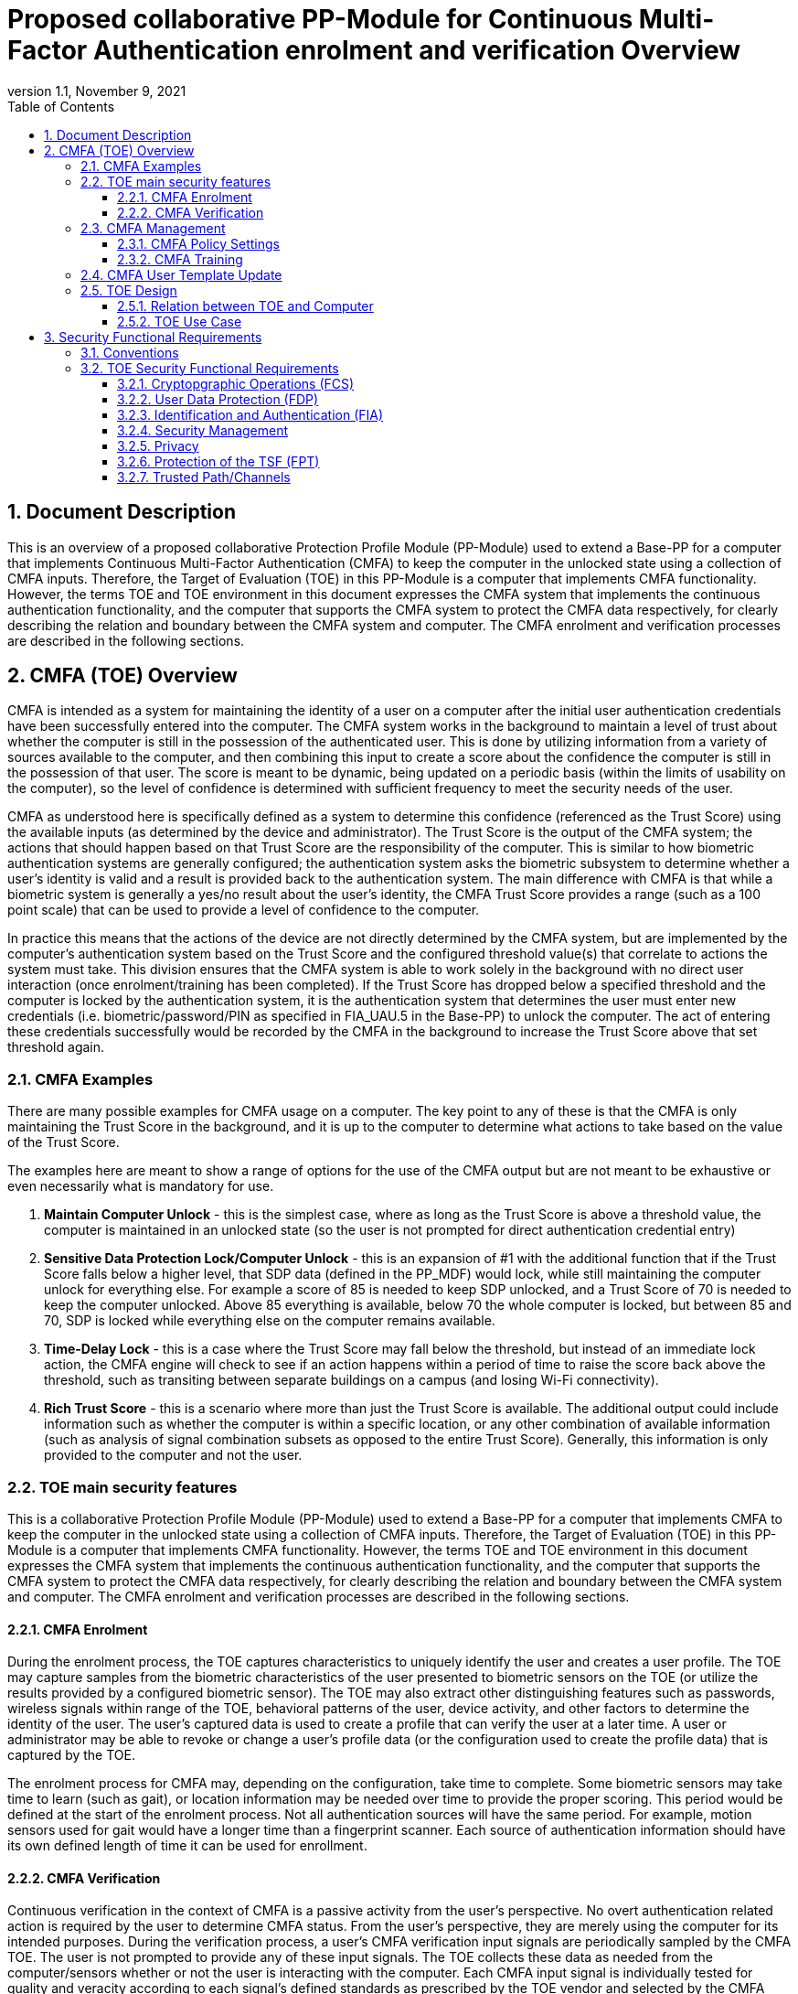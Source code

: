 = Proposed collaborative PP-Module for Continuous Multi-Factor Authentication enrolment and verification Overview
:showtitle:
:toc:
:toclevels: 3
:sectnums:
:sectnumlevels: 5
:imagesdir: images
:revnumber: 1.1
:revdate: November 9, 2021
:doctype: book

:iTC-longame: Biometrics Security
:iTC-shortname: BIO-iTC

== Document Description
This is an overview of a proposed collaborative Protection Profile Module (PP-Module) used to extend a Base-PP for a computer that implements Continuous Multi-Factor Authentication (CMFA) to keep the computer in the unlocked state using a collection of CMFA inputs. Therefore, the Target of Evaluation (TOE) in this PP-Module is a computer that implements CMFA functionality. However, the terms TOE and TOE environment in this document expresses the CMFA system that implements the continuous authentication functionality, and the computer that supports the CMFA system to protect the CMFA data respectively, for clearly describing the relation and boundary between the CMFA system and computer. The CMFA enrolment and verification processes are described in the following sections. 

== CMFA (TOE) Overview

CMFA is intended as a system for maintaining the identity of a user on a computer after the initial user authentication credentials have been successfully entered into the computer. The CMFA system works in the background to maintain a level of trust about whether the computer is still in the possession of the authenticated user. This is done by utilizing information from a variety of sources available to the computer, and then combining this input to create a score about the confidence the computer is still in the possession of that user. The score is meant to be dynamic, being updated on a periodic basis (within the limits of usability on the computer), so the level of confidence is determined with sufficient frequency to meet the security needs of the user.

CMFA as understood here is specifically defined as a system to determine this confidence (referenced as the Trust Score) using the available inputs (as determined by the device and administrator). The Trust Score is the output of the CMFA system; the actions that should happen based on that Trust Score are the responsibility of the computer. This is similar to how biometric authentication systems are generally configured; the authentication system asks the biometric subsystem to determine whether a user's identity is valid and a result is provided back to the authentication system. The main difference with CMFA is that while a biometric system is generally a yes/no result about the user's identity, the CMFA Trust Score provides a range (such as a 100 point scale) that can be used to provide a level of confidence to the computer.

In practice this means that the actions of the device are not directly determined by the CMFA system, but are implemented by the computer's authentication system based on the Trust Score and the configured threshold value(s) that correlate to actions the system must take. This division ensures that the CMFA system is able to work solely in the background with no direct user interaction (once enrolment/training has been completed). If the Trust Score has dropped below a specified threshold and the computer is locked by the authentication system, it is the authentication system that determines the user must enter new credentials (i.e. biometric/password/PIN as specified in FIA_UAU.5 in the Base-PP) to unlock the computer. The act of entering these credentials successfully would be recorded by the CMFA in the background to increase the Trust Score above that set threshold again.

=== CMFA Examples

There are many possible examples for CMFA usage on a computer. The key point to any of these is that the CMFA is only maintaining the Trust Score in the background, and it is up to the computer to determine what actions to take based on the value of the Trust Score.

The examples here are meant to show a range of options for the use of the CMFA output but are not meant to be exhaustive or even necessarily what is mandatory for use.

. *Maintain Computer Unlock* - this is the simplest case, where as long as the Trust Score is above a threshold value, the computer is maintained in an unlocked state (so the user is not prompted for direct authentication credential entry)
. *Sensitive Data Protection Lock/Computer Unlock* - this is an expansion of #1 with the additional function that if the Trust Score falls below a higher level, that SDP data (defined in the PP_MDF) would lock, while still maintaining the computer unlock for everything else. For example a score of 85 is needed to keep SDP unlocked, and a Trust Score of 70 is needed to keep the computer unlocked. Above 85 everything is available, below 70 the whole computer is locked, but between 85 and 70, SDP is locked while everything else on the computer remains available.
. *Time-Delay Lock* - this is a case where the Trust Score may fall below the threshold, but instead of an immediate lock action, the CMFA engine will check to see if an action happens within a period of time to raise the score back above the threshold, such as transiting between separate buildings on a campus (and losing Wi-Fi connectivity).
. *Rich Trust Score* - this is a scenario where more than just the Trust Score is available. The additional output could include information such as whether the computer is within a specific location, or any other combination of available information (such as analysis of signal combination subsets as opposed to the entire Trust Score). Generally, this information is only provided to the computer and not the user.

=== TOE main security features
This is a collaborative Protection Profile Module (PP-Module) used to extend a Base-PP for a computer that implements CMFA to keep the computer in the unlocked state using a collection of CMFA inputs. Therefore, the Target of Evaluation (TOE) in this PP-Module is a computer that implements CMFA functionality. However, the terms TOE and TOE environment in this document expresses the CMFA system that implements the continuous authentication functionality, and the computer that supports the CMFA system to protect the CMFA data respectively, for clearly describing the relation and boundary between the CMFA system and computer. The CMFA enrolment and verification processes are described in the following sections. 

==== CMFA Enrolment

During the enrolment process, the TOE captures characteristics to uniquely identify the user and creates a user profile. The TOE may capture samples from the biometric characteristics of the user presented to biometric sensors on the TOE (or utilize the results provided by a configured biometric sensor). The TOE may also extract other distinguishing features such as passwords, wireless signals within range of the TOE, behavioral patterns of the user, device activity, and other factors to determine the identity of the user. The user’s captured data is used to create a profile that can verify the user at a later time. A user or administrator may be able to revoke or change a user’s profile data (or the configuration used to create the profile data) that is captured by the TOE.

The enrolment process for CMFA may, depending on the configuration, take time to complete. Some biometric sensors may take time to learn (such as gait), or location information may be needed over time to provide the proper scoring. This period would be defined at the start of the enrolment process. Not all authentication sources will have the same period.  For example, motion sensors used for gait would have a longer time than a fingerprint scanner. Each source of authentication information should have its own defined length of time it can be used for enrollment.

==== CMFA Verification

Continuous verification in the context of CMFA is a passive activity from the user's perspective. No overt authentication related action is required by the user to determine CMFA status. From the user's perspective, they are merely using the computer for its intended purposes. During the verification process, a user's CMFA verification input signals are periodically sampled by the CMFA TOE. The user is not prompted to provide any of these input signals. The TOE collects these data as needed from the computer/sensors whether or not the user is interacting with the computer. Each CMFA input signal is individually tested for quality and veracity according to each signal's defined standards as prescribed by the TOE vendor and selected by the CMFA Administrator. The CMFA engine calculates a score based on all authorized input data that meets prescribed data quality and veracity metrics to determine a Trust score. The Trust score, threshold value and possibly other relevant information is made available to the computer for use in determining security-related actions.

CMFA related signals include all the input signals available to the TOE as defined by the TOE vendor. Some or all available CMFA signals may be selected by the CMFA administrator for use in calculating the Trust score for a given use case. Data provided by these signals can include user biometric information, wireless signal information (BT, Wi-Fi, NFC, etc.), location, on body status, local time, various computer status information, information from external devices such as wearables that are paired with the computer, and others. CMFA signal selection may be static or dynamic. Static selections are made by the CMFA administrator and remain fixed until changed by the administrator. Dynamic selections are set by the administrator but can change according to changes in the computer status such as time of day, location, wireless signal strength, connected network ID, user request for change, etc. Limits on what is permitted to change and by how much are set by the administrator.

=== CMFA Management
The configuration of CMFA is more complicated than single-factor authentication methods such as biometrics or passwords. Not only does it require the specification of the signals to be used by the CMFA Engine, the use of those signals must be configured. In addition to the configuration required by the administrator, the end user will need to provide training information (some of which may be collected over a period of time) to fully configure the CMFA for use.

CMFA management is expected to rely on the device management system to receive configuration policies. The device management system is relied upon to ensure the policy is trusted from the corresponding EMM. The actual CMFA policy on the device will be maintained within the SEE of the system.

==== CMFA Policy Settings
A CMFA policy would have a number of settings governing the overall configuration of the CMFA Engine. 

NOTE: The options here are meant to be representative, but not exhaustive.

* Frequency of input checks (where applicable)
** Separately determined for each input source
* Inputs to be used
** Mandatory inputs
** Optional/Selectable (per device capability) inputs
* Input configurations (examples below)
** Trusted Wi-Fi network(s)
** Trusted location(s)
** Time period when usable
* Trust settings for inputs
* Score settings
** parameters for combined inputs (i.e. location + time + Wi-Fi = good, vs just checking general parameters)
* Training parameters
** Length of training needed
** Forced user enrolment (where applicable)
** Prompts for user information (such as entering location information, or adding biometrics)

==== CMFA Training
In addition to configuring the system settings, the user may have specific actions to perform to complete the enrolment process. Until the user has provided the training/enrolment/responses needed, the CMFA authentication template cannot be completed.

NOTE: The options here are meant to be representative, but not exhaustive.

* Enrol a biometric
* Confirm a time zone
* Confirm a location (i.e. office/work location)
* Train a longer-term biometric (such as gait)
* Approve/confirm device connections (i.e. Bluetooth devices)

=== CMFA User Template Update
While the CMFA Training process performs the initial configuation of the user template, the CMFA system must also support explicit updates that may be outside the initial training window. These specific changes should not require a full training cycle to update the template (a shorter training cycle may be needed in some circumstances). 

Some examples of changes:

* The user may enrol a new biometric (such as a new fingerprint, or an update to an existing fingerprint after an injury causes the original fingerprint template to no longer succeed)
* Selecting a new office location
* Changing a time zone (such as when traveling)
* Adding new Bluetooth devices

Similarly the admin may force a change in the template.

When making this type of change it is expected that the user would be required to provide a password/PIN to authorize the change of the template (as is required when changing a biometric template). To ensure proper security here, the changes would also have to be within a limited time window after the authentication.

NOTE: At this time dynamic updating of the CMFA user template is not being considered, so changes to the template are discrete and require intervention from either the user or admin.

=== TOE Design
The TOE is fully integrated into the computer without the need for additional software and hardware. The following figure, inspired from <<ISO/IEC 30107-1>>, is a generic representation of a TOE. It should be noted that the actual TOE design may not directly correspond to this figure and the developer may design the TOE in a different way. This illustrates the components that a CMFA system will rely on for enrolment and verification processes.

[#img-TOE-generic]
.Generic representation of a TOE
image::TOE.png[title="Generic representation of a TOE" align="center"]
{empty} +
As illustrated in the above figure, the TOE is comprised of:

* CMFA Engine - the core service of the CMFA that determines the authentication Score based on the user's profile (and will generate the profile during enrolment) based on the policy specified by the administrator
* CMFA Signal Verification - this filters input and associates Trust values with the incoming data. Additional processing may be done on an input related to the Trust value
* Policy Engine - this applies the configuration specified by the administrator (it does not perform any authentication processing)

Additionally there are external components used by the TOE:

* External Admin - this is how the administrator generates a CMFA policy (for example via an EMM or a special local app)
* External Devices - devices that may be attached to the computer (likely wireless, but could also be wired)
* Wireless Signals - wireless connections available to the computer such as Wi-Fi networks, Bluetooth or cellular (not exhaustive)
* Sensors (general) - sensors on the computer such as location, on-body detection, etc.
* Biometric Sensors (Trusted and Untrusted) - various biometric sensors that are available on the computer which may or may not be evaluated to the BIO-PPM
* On-board Status - information internal to the device such as time, special keys, etc

The lines between the external components and the TOE are representative to show:

* Red - external components that are untrusted and must be processed by the CMFA Signal Verification system before being passed to the CMFA Engine
* Orange dotted - possible status information from on-board the device that still may not be fully trusted and therefore must follow the same path as the external components
* Green - trusted components that are able to pass information directly to the CMFA Engine without being verified

The TOE verification flow can be represented roughly as this:

[#img-TOE-verification]
.Verification flow
image::verification.png[title="Verification flow" align="center"]

* Based on either time or a system change event (such as (dis)connecting to a Wi-Fi network), the CMFA will initiate reading of inputs (as specified in the CMFA policy)
* The inputs will be verified as needed
* The CMFA engine will check the current authentication policy
* Using the current policy a profile will be generated based on the collected inputs
* The collected profile will be compared to the stored user profile
* The CMFA engine will generate a Score and based on that value determine whether the user is still verified
* The decision and Score are made available to the main Operating System to determine any actions to be taken on the computer

An example of how a CMFA score would change over time can be seen here:

[#img-timeline]
.CMFA Score Timeline
image::timeline.png[title="CMFA Score Timeline" align="center"]

==== Relation between TOE and Computer 
The TOE is reliant on the computer itself to provide overall security of the system. This PP-Module is intended to be used with a Base-PP, and the Base-PP is responsible for evaluating the following security functions:

* Providing the NCAF (Non-Continuous Authentication Factor) to support user authentication and management of the TOE security function
* Invoking the TOE to enrol and verify the user and take appropriate actions based on the decision of the TOE
* Providing the Separate Execution Environment (SEE) that guarantees the TOE and its data to be protected with respect to confidentiality and integrity

The specification of the above security  functions are described in the Base-PP and <<PP_MDF Security Functional Requirements Direction>> of this PP-Module.
 
[#img-TOE-relations] 
.Generic relations between the TOE and the computer environment
image::TOE-operating-env.png[title="Generic relation between the TOE and the computer" align="center"]

==== TOE Use Case
The computer itself may be operated in a number of use cases such as enterprise use with limited personal use or Bring Your Own Device (BYOD). The TOE on the computer may also be operated in the same use cases, however, use cases of the TOE should be devised separately considering the purpose of biometric verification. The following use cases describe how and why biometric verification is supposed to be used. Each use case has its own assurance level, depending on its criticality a separate PP or PP-Module should be developed for each use case. 

This PP-Module only assumes USE CASE 1 described below. USE CASE 2 is out of scope of this PP-Module.

===== USE CASE 1: CMFA verification for maintaining the unlocked state on the computer
This use case is applicable for any computers such as a desktop, laptop, tablet or smartphone that implement CMFA enrolment and verification functionality. For enhanced security that is easy to use, the computer may implement CMFA verification on a computer once it has been “unlocked”. The initial unlock is generally done by a NCAF which is required at startup (or possibly after some period of time), and after that, the computer lock state is maintained by the computer based on the Verified User Score as reported by the CMFA system and compared to the threshold score configured for the computer. In this use case, the computer is not supposed to be used for security sensitive services through the CMFA verification.

The main concern of this use case is the accuracy of the CMFA verification. Security assurance for computer that the TOE relies on should be handled by the Base-PP.

This use case assumes that the computer is configured correctly to enable the CMFA verification by the admin, who acts as the CMFA system administrator in this use case.

It is also assumed that the user enrols to the CMFA system correctly, following the guidance provided by the TOE. Presentation attacks during CMFA enrolment and verification may be out of scope, but optionally addressed. FTE is not a security relevant criterion for this use case.

===== USE CASE 2: CMFA verification for security sensitive service

This use case is an example of another use case that is not considered in this PP-Module. Another PP or PP-Module should be developed at higher assurance level for this use case.

Computers may be used for security sensitive services such as payment transactions and online banking. Verification may be done by the CMFA for convenience instead of the NCAF to access such security sensitive services.

The requirements for the TOE focus on the CMFA performance and presentation attack detection.

===== USE CASE 3: CMFA verification used to unlock external services
* for example using the score data to authorize unlocking a door


== Security Functional Requirements

=== Conventions
The individual security functional requirements are specified in the sections below.
The following conventions are used for the completion of operations:

* [_Italicized text within square brackets_] indicates an operation to be completed by the ST author.

* [*Bold text within square brackets*] indicates the type of operation.

Extended SFRs are identified by having a label “EXT” at the end of the SFR name.

=== TOE Security Functional Requirements
This section lists SFRs that are proposed for inclusion in the PP-Module. Where a catalog SFR is available that has been copied here, otherwise the intent of an extended SFR is written out but has not been formally proposed (natural language vs CC requirement).

==== Cryptopgraphic Operations (FCS)
The TOE is expected to rely on the platform for any cryptography, but at this time there are not any known functions that would require including FCS SFRs to the PP-Module.

==== User Data Protection (FDP)

===== FDP_ACC.2 Complete access control
FDP_ACC.2.1:: The TSF shall enforce the [assignment: _access control SFP_] on [assignment: _list of subjects and objects_] and all operations among subjects and objects covered by the SFP.

FDP_ACC.2.2:: The TSF shall ensure that all operations between any subject controlled by the TSF and any object controlled by the TSF are covered by an access control SFP.

===== FDP_ACF.1 Security attribute based access control
FDP_ACF.1.1:: The TSF shall enforce the [assignment: _access control SFP_] to objects based on the following: [assignment: _list of subjects and objects controlled under the indicated SFP, and for each, the SFP-relevant security attributes, or named groups of SFP-relevant security attributes_].

FDP_ACF.1.2:: The TSF shall enforce the following rules to determine if an operation among controlled subjects and controlled objects is allowed: [assignment: _rules governing access among controlled subjects and controlled objects using controlled operations on controlled objects_].

FDP_ACF.1.3:: The TSF shall explicitly authorise access of subjects to objects based on the following additional rules: [assignment: _rules, based on security attributes, that explicitly authorise access of subjects to objects_].

FDP_ACF.1.4:: The TSF shall explicitly deny access of subjects to objects based on the following additional rules: [assignment: _rules, based on security attributes, that explicitly deny access of subjects to objects_].

*INFO*: For the protection of data that is collected by the CMFA system the plan would be to use FDP_ACC.2. The point here is that the data that is collected by the CMFA is critical for privacy and so must be tightly controlled. This is explicitly on the data used internally by the CMFA, not on the input controls. For example location data on its own (from the location system) would not be subject to this, but once that data has come into the CMFA system, it needs to be protected by FDP_ACC.2.

===== FDP_RIP.1 Subset residual information protection

FDP_RIP.1.1:: The TSF shall ensure that any previous information content of a resource is made unavailable upon the [selection: _allocation of the resource to, deallocation of the resource from_] the following objects: [assignment: _list of objects_].

*INFO:* It isn't clear how critical it is to have this requirement, and it is considered optional at this point. Given that the CMFA is supposed to be maintained in some sort of restricted environment, it may not be as important that data be cleared from memory during the use. Also, as the system is running continually, it also isn't as clear how important this capability will be.

It is possible that this could be swapped for FDP_RIP.2, but it isn't clear that is necessary (or feasible).

==== Identification and Authentication (FIA)

===== FIA_CME_EXT.1 CMFA enrolment

FIA_CME_EXT.1.1:: The TSF shall provide a mechanism to enrol an authenticated user to the CMFA system. 

*INFO:* To complete the enrolment of the CMFA system the user may need to enrol or acknowledge to various components of the system. For example the user may need to enrol a biometric or authorize the use of a biometric for CMFA. The user may also need to enter information like location info (or confirm it), or connect and mark accepted BT devices. The enrolment process for the user is unlikely to be a single step.


===== FIA_CMV_EXT.1 CMFA verification

FIA_CMV_EXT.1.1:: The TSF shall provide a CMFA verification mechanism.

FIA_CMV_EXT.1.2 - in biometrics this is a measure of accuracy (FAR/FRR). It isn't clear what the equivalent would be for CMFA and how it would be measured at this point (at least how it would be written). This may just need to be its own separate SFR instead of a single component within the SFR due to the possible complexity.

===== Template Configuration

SFR:: The CMFA system can utilize the following inputs to create a template configuration: biometrics, location, etc. The input requirements/constraints shall be defined.

*INFO:* While it is expected that any biometric used by the CMFA should have been evaluated to the Biometrics PP-Module, this is not actually a requirement. The constraint would be the level of trust allowed based on whether the biometric has been evaluated or not (only an evaluated biometric could be considered "trusted"). Another example could be the power on the radio that is needed to be used (for example a signal of at least XYZ dB).

SFR:: A template configuration shall require that the calcuated trust score would be comprised of at least 2/3 value from trusted input signals.

*INFO:* The point here is that a template configuration will be used to generate a trust score that will be used by the system to determine the unlock status. The calculation of the trust score uses weighted values for the different inputs, and untrusted inputs should not count for more than 1/3 the total score.

===== Template Quality

SFR:: The quality of the CMFA template must be sufficient to ensure the accurate identification of the authenticated user over time. The CMFA template must be composed of at least 3 signal inputs.

*INFO:* The question here is whether or not there should be separate enrolment and verification requirements (as with biometrics). This is in part a question because enrolment will take time, so it is not quite a point-in-time period which would provide higher assurance about the enrolment quality.

The template must be composed from at least 3 signal inputs, but more are allowed, this is just the absolute minimum allowed by the PP-Module.

===== CMFA Signal Verification

SFR:: The TSF shall perform user verification on a defined periodicity and report the resulting score to the authentication system.

*INFO:* This requires the system to define the method for performing the periodic checks (the time period may be fixed by the vendor or set by the admin).

SFR:: The TOE shall prevent the use of artificial attack signals from being used in the verification process.

*INFO:* The idea here is that the attack detection is on individual input signals to the CMFA system and not to the whole of the final calculation.

Attack detection may be optional, but if it could be used on select signals as opposed to all it could be mandatory. For example location may have detection, but time may not. Inputs that have their own attack detection (such as biometrics including PAD) would not need additional checks. If this is mandatory but flexible, a minimal set of signals may be specified as mandatory to have checks (if the input signal is supported by the system).

===== CMFA Score

SFR:: The TOE shall combine the input signals to generate a score based on the template configuration that will be reported to the authentication system.

==== Security Management

===== Management Functions

FMT_SMF.1 & FMT_MOF.1:: This combination would specify a set of management functions and provide for them to be divided between the admin and user.

The following types of management functions would be available:

* Admin
** enable/disable
** input signals to be used
** configuration of input signals (i.e. office location, office Wi-Fi network)
** enrolment period
** frequency of input checks (for example static with fixed periods or dynamic where the frequency may change based some parameters)
** enrolment period use (can the system be used for verification before the end of enrolment or not)
** trust settings for input signals (score weighting)
* User
** allow use of biometrics
** enable/disable (if admin allows use, user can choose to not use, or stop using)

*INFO:* For options like the enrolment period, this could vary with being for the entire profile or just select components (for example gait, which may take longer to accurately model)

===== FMT_MSA.2 Secure security attributes

FMT_MSA.2.1:: The TSF shall ensure that only secure values are accepted for [assignment: _minimum secure configuration requirements_].

*INFO:* The point for this would be to specify the minimum input signal requirements necessary to configure CMFA. This is tied with CMFA template quality proposed SFR.

===== FMT_MSA.4 Security attribute value inheritance

FMT_MSA.4.1:: The TSF shall use the following rules to set the value of security attributes: [assignment: _rules for setting the values of security attributes_].

*INFO:* Something like this SFR would be used to specify the trust settings for the inputs for CMFA. Likely this would need to be extended (given the dependencies here not making sense), but this would be the general ideal to set this information.

==== Privacy

SFR:: The CMFA template shall not be exported.

*INFO:* There isn't an exact requirement for this, and it could be done not with a privacy requirement. There are some MDF requirements that may be able to be used for this, but the purpose of this statement is that the template, which will hold a lot of personal data, shall not be able to be exported from the device to ensure this data is protected.

==== Protection of the TSF (FPT)

===== FPT_CDP_EXT.1 CMFA data processing

FPT_CDP_EXT.1.1:: Processing of plaintext CMFA data shall be inside the SEE in runtime.

*INFO:* The expectation here is that the SEE also provides protection for data at rest to ensure that any information that is stored cannot be accessed in that state.

===== FPT_PCT_EXT.1 Protection of CMFA template

FPT_PCT_EXT.1.1:: The TSF shall protect the CMFA template [*selection*: _using a PIN as an additional factor, using a password as an additional factor_, [*assignment*: _other circumstances_]].

===== FPT_FLS.1 Failure with preservation of secure state

FPT_FLS.1.1:: The TSF shall preserve a secure state when the following types of failures occur: [_when the CMFA system detects invalid inputs_].

*INFO:* The purpose of this requirement is that if invalid inputs (or other possible conditions that may be critical, such as the system crashing), would fail over to the normal authentication mechanism. Basically the point would be that in the case of a "critical" failure, the score would go to 0.

==== Trusted Path/Channels

===== FTP_TRP.1 Trusted path

FTP_TRP.1.1:: The TSF shall provide a communication path between itself and [_local_] users that is logically distinct from other communication paths and provides assured identification of its end points and protection of the communicated data from [_modification_].

FTP_TRP.1.2:: The TSF shall permit [_the TSF_] to initiate communication via the trusted path.

FTP_TRP.1.3:: The TSF shall require the use of the trusted path for [[_list of input signal sources to the TOE_]].

*INFO:* Trusted path here is to ensure a secure channel between the input signal and the CMFA system. Disclosure of the data is not really a concern here, though this could be useful from a privacy standpoint (again because the data collected for CMFA is really personal). The source of the signal over the path can also be used as a determination of trust of the input. Since some signals may come over what may be untrusted channels, this is likely an input into determining the trust level that can be assigned to the input.
